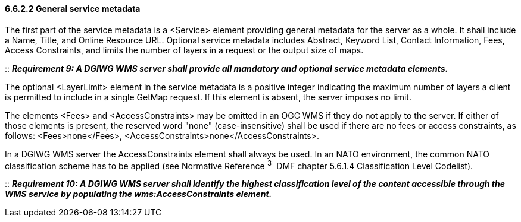 ==== 6.6.2.2  General service metadata

The first part of the service metadata is a <Service> element providing general metadata for the server as a whole. It shall include a Name, Title, and Online Resource URL. Optional service metadata includes Abstract, Keyword List, Contact Information, Fees, Access Constraints, and limits the number of layers in a request or the output size of maps.

::
*_Requirement 9: A DGIWG WMS server shall provide all mandatory and optional service metadata elements._*

The optional <LayerLimit> element in the service metadata is a positive integer indicating the maximum number of layers a client is permitted to include in a single GetMap request. If this element is absent, the server imposes no limit.

The elements <Fees> and <AccessConstraints> may be omitted in an OGC WMS if they do not apply to the server. If either of those elements is present, the reserved word "none" (case-insensitive) shall be used if there are no fees or access constraints, as follows: <Fees>none</Fees>, <AccessConstraints>none</AccessConstraints>.

In a DGIWG WMS server the AccessConstraints element shall always be used. In an NATO environment, the common NATO classification scheme has to be applied (see Normative Reference^[3]^ DMF chapter 5.6.1.4 Classification Level Codelist).

::
*_Requirement 10: A DGIWG WMS server shall identify the highest classification level of the content accessible through the WMS service by populating the wms:AccessConstraints element._*
